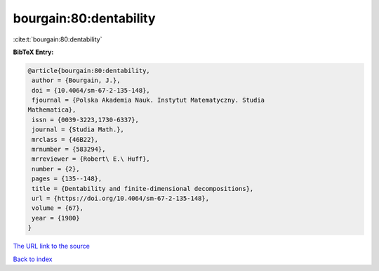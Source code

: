 bourgain:80:dentability
=======================

:cite:t:`bourgain:80:dentability`

**BibTeX Entry:**

.. code-block:: bibtex

   @article{bourgain:80:dentability,
    author = {Bourgain, J.},
    doi = {10.4064/sm-67-2-135-148},
    fjournal = {Polska Akademia Nauk. Instytut Matematyczny. Studia
   Mathematica},
    issn = {0039-3223,1730-6337},
    journal = {Studia Math.},
    mrclass = {46B22},
    mrnumber = {583294},
    mrreviewer = {Robert\ E.\ Huff},
    number = {2},
    pages = {135--148},
    title = {Dentability and finite-dimensional decompositions},
    url = {https://doi.org/10.4064/sm-67-2-135-148},
    volume = {67},
    year = {1980}
   }

`The URL link to the source <ttps://doi.org/10.4064/sm-67-2-135-148}>`__


`Back to index <../By-Cite-Keys.html>`__
